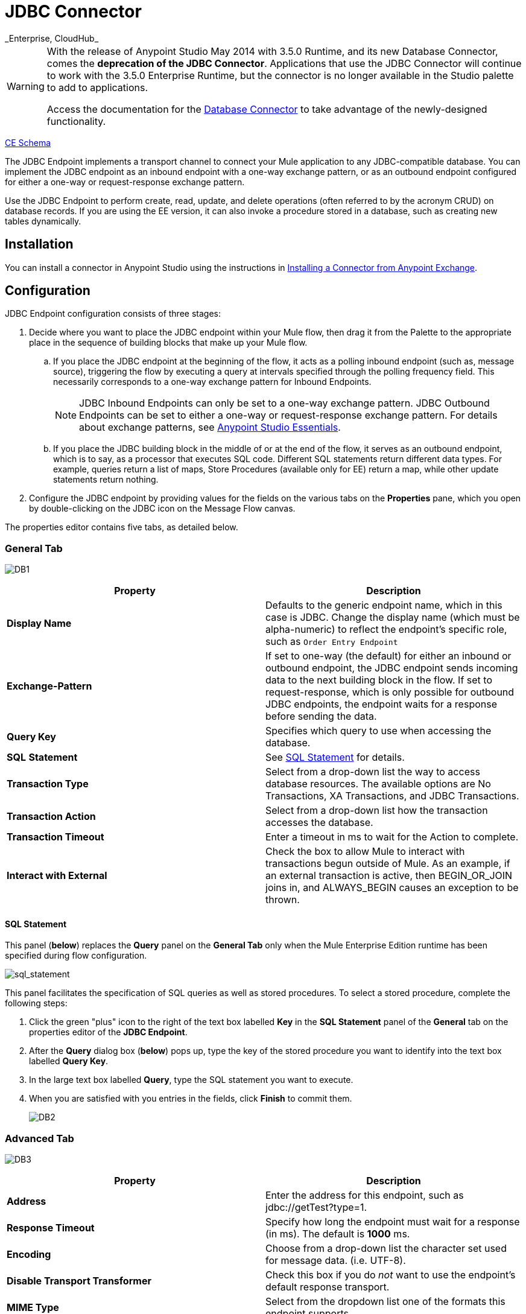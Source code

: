 = JDBC Connector
:keywords: jdbc
_Enterprise, CloudHub_

[WARNING]
====
With the release of Anypoint Studio May 2014 with 3.5.0 Runtime, and its new Database Connector, comes the *deprecation of the JDBC Connector*. Applications that use the JDBC Connector will continue to work with the 3.5.0 Enterprise Runtime, but the connector is no longer available in the Studio palette to add to applications.

Access the documentation for the link:/documentation/display/current/Database+Connector[Database Connector] to take advantage of the newly-designed functionality.
====

http://www.mulesoft.org/docs/site/current3/schemadocs/namespaces/http_www_mulesoft_org_schema_mule_jdbc/namespace-overview.html[CE Schema]

The JDBC Endpoint implements a transport channel to connect your Mule application to any JDBC-compatible database. You can implement the JDBC endpoint as an inbound endpoint with a one-way exchange pattern, or as an outbound endpoint configured for either a one-way or request-response exchange pattern.

Use the JDBC Endpoint to perform create, read, update, and delete operations (often referred to by the acronym CRUD) on database records. If you are using the EE version, it can also invoke a procedure stored in a database, such as creating new tables dynamically.

== Installation

You can install a connector in Anypoint Studio using the instructions in http://www.mulesoft.org/documentation/display/current/Anypoint+Exchange#AnypointExchange-InstallingaConnectorfromAnypointExchange[Installing a Connector from Anypoint Exchange].

== Configuration

JDBC Endpoint configuration consists of three stages:

. Decide where you want to place the JDBC endpoint within your Mule flow, then drag it from the Palette to the appropriate place in the sequence of building blocks that make up your Mule flow. +
.. If you place the JDBC endpoint at the beginning of the flow, it acts as a polling inbound endpoint (such as, message source), triggering the flow by executing a query at intervals specified through the polling frequency field. This necessarily corresponds to a one-way exchange pattern for Inbound Endpoints.
+
[NOTE]
JDBC Inbound Endpoints can only be set to a one-way exchange pattern. JDBC Outbound Endpoints can be set to either a one-way or request-response exchange pattern. For details about exchange patterns, see link:/documentation/display/current/Anypoint+Studio+Essentials[Anypoint Studio Essentials].
.. If you place the JDBC building block in the middle of or at the end of the flow, it serves as an outbound endpoint, which is to say, as a processor that executes SQL code. Different SQL statements return different data types. For example, queries return a list of maps, Store Procedures (available only for EE) return a map, while other update statements return nothing.
. Configure the JDBC endpoint by providing values for the fields on the various tabs on the *Properties* pane, which you open by double-clicking on the JDBC icon on the Message Flow canvas.

The properties editor contains five tabs, as detailed below.

=== General Tab

image:DB1.png[DB1]

[width="100%",cols="50%,50%",options="header"]
|===
|Property |Description
|*Display Name* |Defaults to the generic endpoint name, which in this case is JDBC. Change the display name (which must be alpha-numeric) to reflect the endpoint's specific role, such as `Order Entry Endpoint`
|*Exchange-Pattern* |If set to one-way (the default) for either an inbound or outbound endpoint, the JDBC endpoint sends incoming data to the next building block in the flow. If set to request-response, which is only possible for outbound JDBC endpoints, the endpoint waits for a response before sending the data.
|*Query Key* |Specifies which query to use when accessing the database.
|*SQL* *Statement* |See <<SQL Statement>> for details.
|*Transaction Type* |Select from a drop-down list the way to access database resources. The available options are No Transactions, XA Transactions, and JDBC Transactions.
|*Transaction Action* |Select from a drop-down list how the transaction accesses the database.
|*Transaction Timeout* |Enter a timeout in ms to wait for the Action to complete.
|*Interact with External* |Check the box to allow Mule to interact with transactions begun outside of Mule. As an example, if an external transaction is active, then BEGIN_OR_JOIN joins in, and ALWAYS_BEGIN causes an exception to be thrown.
|===

==== SQL Statement

This panel (*below*) replaces the *Query* panel on the *General Tab* only when the Mule Enterprise Edition runtime has been specified during flow configuration.

image:sql_statement.png[sql_statement]

This panel facilitates the specification of SQL queries as well as stored procedures. To select a stored procedure, complete the following steps:

. Click the green "plus" icon to the right of the text box labelled *Key* in the *SQL Statement* panel of the *General* tab on the properties editor of the *JDBC Endpoint*.
. After the *Query* dialog box (*below*) pops up, type the key of the stored procedure you want to identify into the text box labelled *Query Key*.
. In the large text box labelled *Query*, type the SQL statement you want to execute.
. When you are satisfied with you entries in the fields, click *Finish* to commit them.
+
image:DB2.png[DB2]

=== Advanced Tab

image:DB3.png[DB3]

[width="100%",cols="50%,50%",options="header"]
|===
|Property |Description
|*Address* |Enter the address for this endpoint, such as jdbc://getTest?type=1.
|*Response Timeout* |Specify how long the endpoint must wait for a response (in ms). The default is *1000* ms.
|*Encoding* |Choose from a drop-down list the character set used for message data. (i.e. UTF-8).
|*Disable Transport Transformer* |Check this box if you do _not_ want to use the endpoint’s default response transport.
|*MIME Type* |Select from the dropdown list one of the formats this endpoint supports.
|*Query Timeout* |_(Applies to outbound JDBC endpoints only)_. Specify how long (in ms) the JDBC endpoint waits for the SQL statement to return a response.
|*Polling Frequency* |_(Applies to inbound JDBC endpoints only)_. Specify how often to check for incoming messages. Default value is *1000* ms.
|===

=== References Tab

image:DB4.png[DB4]

[width="100%",cols="50%,50%",options="header"]
|===
|Property |Description
|*Endpoint Reference* |Use the drop-down list to select a previously configured global endpoint reference. If you have not created a global element for this type of endpoint, you can do so from this window by clicking *Add*. Click *Edit* to modify a previously created global element.
|*Connector Reference* a|
Use the dropdown list to select a previously configured connector for this endpoint. If you have not created a connector for this type of endpoint, you can do so from this window by clicking *Add*. Click *Edit* to modify a previously created global element. The following lists the available types of global JDBC connectors:

* DB2 Data Source
* Derby Data Source
* MS SQL Data Source
* MySQL Data Source
* Oracle Data Source
* PostgreSQL Data Source

|*Request Transformer References* |Enter a list of synchronous transformers to apply to the request before it is sent to the transport.
|*Response Transformer References* |Enter a list of synchronous transformers to apply to the response before it is returned from the transport.
|===

[NOTE]
====
This connector has one extra property that is currently only configurable at the global level in Studio, when you configure a Connector Reference:

[width="100%",cols="34%,33%,33%",options="header"]
|===
|Property |Default Value |Description
|`handleOutputResultSets` |false |If set to true, returns a result set from calls to stored procedures.
|===

To set this property to `true`, create or edit your Connector Reference, open the Advanced tab of the Global Element Configuration, and check the box next to *Handle Output Result Sets*.
====

=== Queries Tab

image:DB2.png[DB2]

You can enter SQL queries for this endpoint, which consist of the following:

• A key +
 • A value +
 • A value reference (optional)

== Tips

* **DataMapper and iterative execution of SQL Statement:** If you use a DataMapper to feed an ArrayList into a JDBC endpoint in your application, note that Mule executes your JDBC statement once for every item in the ArrayList that emerged from the DataMapper. This is expected behavior: when the payload is a List and the SQL statement contains parameters, Mule assumes the list contains the values to be inserted and employs the BatchUpdateSqlStatementStrategy. To more closely examine this behavior, access the following classes:
** com.mulesoft.mule.transport.jdbc.sqlstrategy.EESqlStatementStrategyFactory (creates a SqlStatementStrategy based on the type of SQL and the payload)
** com.mulesoft.mule.transport.jdbc.sqlstrategy.BatchUpdateSqlStatementStrategy

== See Also

For details on setting the properties for a JDBC endpoint using an XML editor, consult the link:/documentation/display/current/JDBC+Transport+Reference[JDBC Transport Reference].
